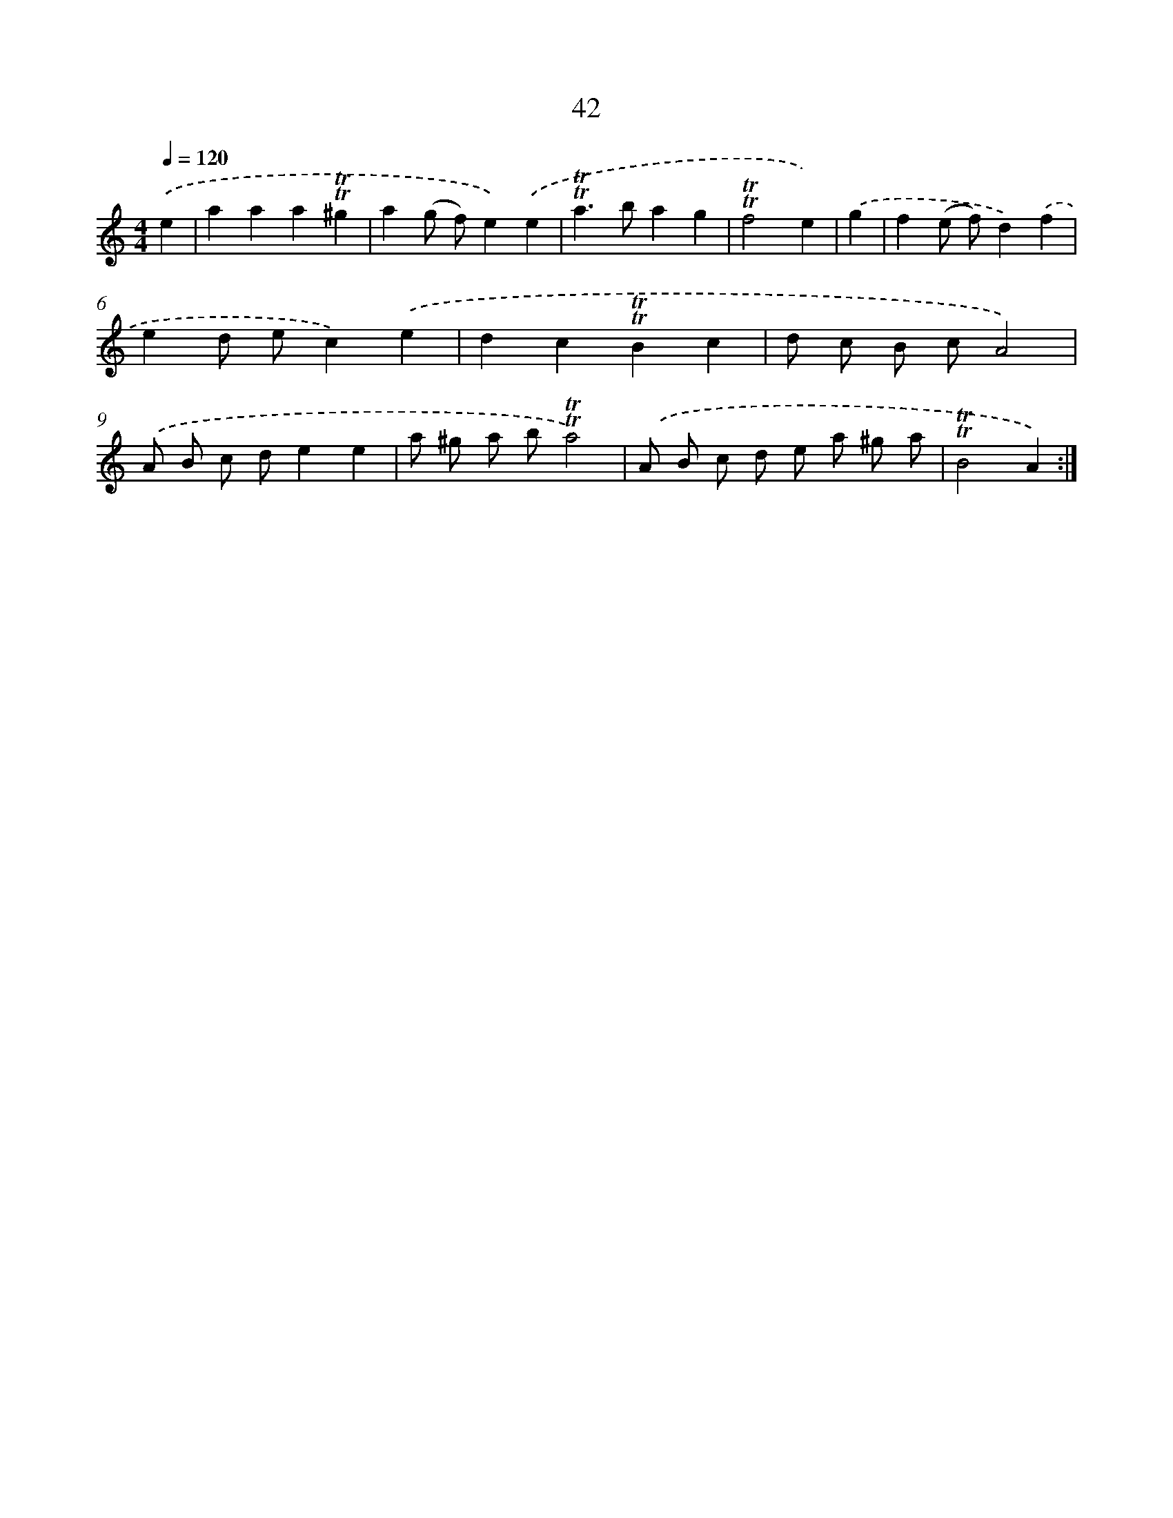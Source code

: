 X: 12881
T: 42
%%abc-version 2.0
%%abcx-abcm2ps-target-version 5.9.1 (29 Sep 2008)
%%abc-creator hum2abc beta
%%abcx-conversion-date 2018/11/01 14:37:29
%%humdrum-veritas 856973738
%%humdrum-veritas-data 2584962849
%%continueall 1
%%barnumbers 0
L: 1/8
M: 4/4
Q: 1/4=120
K: C clef=treble
.('e2 [I:setbarnb 1]|
a2a2a2!trill!!trill!^g2 |
a2(g f)e2).('e2 |
!trill!!trill!a2>b2a2g2 |
!trill!!trill!f4e2) |
.('g2 [I:setbarnb 5]|
f2(e f)d2).('f2 |
e2d ec2).('e2 |
d2c2!trill!!trill!B2c2 |
d c B cA4) |
.('A B c de2e2 |
a ^g a b!trill!!trill!a4) |
.('A B c d e a ^g a |
!trill!!trill!B4A2) :|]

